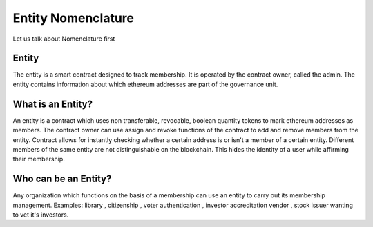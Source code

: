 ********************************
Entity Nomenclature
********************************

Let us talk about Nomenclature first

.. _entity:

Entity
------

The entity is a smart contract designed to track membership. It is operated by the contract owner, called the
admin. The entity contains information about which ethereum addresses are part of the governance unit.

What is an Entity?
------------------

An entity is a contract which uses non transferable, revocable, boolean quantity tokens to mark
ethereum addresses as members. The contract owner can use assign and revoke functions of the
contract to add and remove members from the entity. Contract allows for instantly checking
whether a certain address is or isn't a member of a certain entity. Different members of the same
entity are not distinguishable on the blockchain. This hides the identity of a user while affirming
their membership.

Who can be an Entity?
---------------------

Any organization which functions on the basis of a membership can use an entity to carry out its
membership management.
Examples: library , citizenship , voter authentication , investor accreditation vendor , stock issuer
wanting to vet it's investors.


